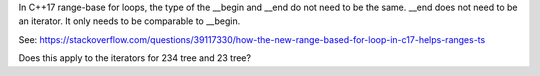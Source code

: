 In C++17 range-base for loops, the type of the __begin and __end do not need to be the same. __end does not need to be an iterator. It only needs to be comparable to 
__begin.

See: https://stackoverflow.com/questions/39117330/how-the-new-range-based-for-loop-in-c17-helps-ranges-ts

Does this apply to the iterators for 234 tree and 23 tree?

